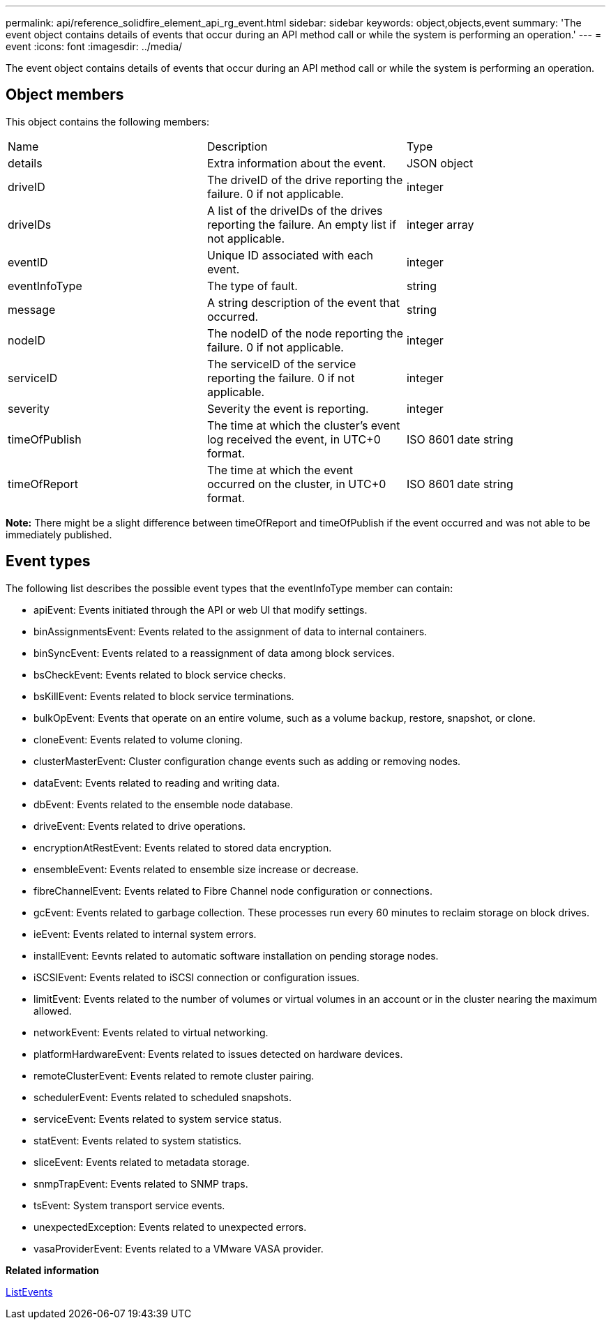 ---
permalink: api/reference_solidfire_element_api_rg_event.html
sidebar: sidebar
keywords: object,objects,event
summary: 'The event object contains details of events that occur during an API method call or while the system is performing an operation.'
---
= event
:icons: font
:imagesdir: ../media/

[.lead]
The event object contains details of events that occur during an API method call or while the system is performing an operation.

== Object members

This object contains the following members:

|===
| Name| Description| Type
a|
details
a|
Extra information about the event.
a|
JSON object
a|
driveID
a|
The driveID of the drive reporting the failure. 0 if not applicable.
a|
integer
a|
driveIDs
a|
A list of the driveIDs of the drives reporting the failure. An empty list if not applicable.
a|
integer array
a|
eventID
a|
Unique ID associated with each event.
a|
integer
a|
eventInfoType
a|
The type of fault.
a|
string
a|
message
a|
A string description of the event that occurred.
a|
string
a|
nodeID
a|
The nodeID of the node reporting the failure. 0 if not applicable.
a|
integer
a|
serviceID
a|
The serviceID of the service reporting the failure. 0 if not applicable.
a|
integer
a|
severity
a|
Severity the event is reporting.
a|
integer
a|
timeOfPublish
a|
The time at which the cluster's event log received the event, in UTC+0 format.
a|
ISO 8601 date string
a|
timeOfReport
a|
The time at which the event occurred on the cluster, in UTC+0 format.
a|
ISO 8601 date string
|===
*Note:* There might be a slight difference between timeOfReport and timeOfPublish if the event occurred and was not able to be immediately published.

== Event types

The following list describes the possible event types that the eventInfoType member can contain:

* apiEvent: Events initiated through the API or web UI that modify settings.
* binAssignmentsEvent: Events related to the assignment of data to internal containers.
* binSyncEvent: Events related to a reassignment of data among block services.
* bsCheckEvent: Events related to block service checks.
* bsKillEvent: Events related to block service terminations.
* bulkOpEvent: Events that operate on an entire volume, such as a volume backup, restore, snapshot, or clone.
* cloneEvent: Events related to volume cloning.
* clusterMasterEvent: Cluster configuration change events such as adding or removing nodes.
* dataEvent: Events related to reading and writing data.
* dbEvent: Events related to the ensemble node database.
* driveEvent: Events related to drive operations.
* encryptionAtRestEvent: Events related to stored data encryption.
* ensembleEvent: Events related to ensemble size increase or decrease.
* fibreChannelEvent: Events related to Fibre Channel node configuration or connections.
* gcEvent: Events related to garbage collection. These processes run every 60 minutes to reclaim storage on block drives.
* ieEvent: Events related to internal system errors.
* installEvent: Eevnts related to automatic software installation on pending storage nodes.
* iSCSIEvent: Events related to iSCSI connection or configuration issues.
* limitEvent: Events related to the number of volumes or virtual volumes in an account or in the cluster nearing the maximum allowed.
* networkEvent: Events related to virtual networking.
* platformHardwareEvent: Events related to issues detected on hardware devices.
* remoteClusterEvent: Events related to remote cluster pairing.
* schedulerEvent: Events related to scheduled snapshots.
* serviceEvent: Events related to system service status.
* statEvent: Events related to system statistics.
* sliceEvent: Events related to metadata storage.
* snmpTrapEvent: Events related to SNMP traps.
* tsEvent: System transport service events.
* unexpectedException: Events related to unexpected errors.
* vasaProviderEvent: Events related to a VMware VASA provider.

*Related information*

xref:reference_solidfire_element_api_rg_listevents.adoc[ListEvents]

